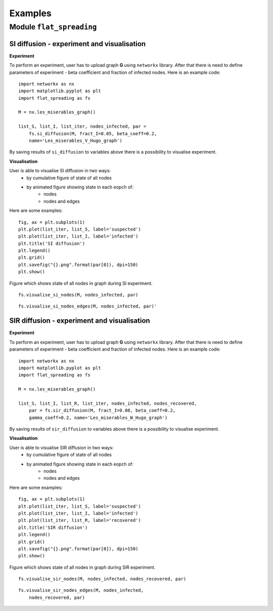 =======================
Examples
=======================

Module  ``flat_spreading``
==========================




SI diffusion - experiment and visualisation
________________________________________________

**Experiment**

To perform an experiment, user has to upload graph **G** using ``networkx`` library. After that there is need to define
parameters of experiment - beta coefficient and fraction of infected nodes. Here is an example code::

    import networkx as nx
    import matplotlib.pyplot as plt
    import flat_spreading as fs

    M = nx.les_miserables_graph()

    list_S, list_I, list_iter, nodes_infected, par =
        fs.si_diffusion(M, fract_I=0.05, beta_coeff=0.2,
        name='Les_miserables_V_Hugo_graph')

By saving results of ``si_diffusion`` to variables above there is a possibility to visualise experiment.

**Visualisation**

User is able to visualise SI diffusion in two ways:
    * by cumulative figure of state of all nodes
    * by animated figure showing state in each eopch of:
        * nodes
        * nodes and edges

Here are some examples::

    fig, ax = plt.subplots(1)
    plt.plot(list_iter, list_S, label='suspected')
    plt.plot(list_iter, list_I, label='infected')
    plt.title('SI diffusion')
    plt.legend()
    plt.grid()
    plt.savefig("{}.png".format(par[0]), dpi=150)
    plt.show()

.. figure::  images/Les_miserables_V_Hugo_graph.png
    :align:   center
    :width: 400

    Figure which shows state of all nodes in graph during SI experiment.

::

    fs.visualise_si_nodes(M, nodes_infected, par)

.. figure::  images/Les_miserables_V_Hugo_graph_si_n.gif
    :align:   center
    :width: 400

::

    fs.visualise_si_nodes_edges(M, nodes_infected, par)'

.. figure::  images/Les_miserables_V_Hugo_graph_si_ne.gif
    :align:   center
    :width: 400




SIR diffusion - experiment and visualisation
________________________________________________

**Experiment**

To perform an experiment, user has to upload graph **G** using ``networkx`` library. After that there is need to define
parameters of experiment - beta coefficient and fraction of infected nodes. Here is an example code::

    import networkx as nx
    import matplotlib.pyplot as plt
    import flat_spreading as fs

    M = nx.les_miserables_graph()

    list_S, list_I, list_R, list_iter, nodes_infected, nodes_recovered,
        par = fs.sir_diffusion(M, fract_I=0.08, beta_coeff=0.2,
        gamma_coeff=0.2, name='Les_miserables_W_Hugo_graph')

By saving results of ``sir_diffusion`` to variables above there is a possibility to visualise experiment.

**Visualisation**

User is able to visualise SIR diffusion in two ways:
    * by cumulative figure of state of all nodes
    * by animated figure showing state in each eopch of:
        * nodes
        * nodes and edges

Here are some examples::

    fig, ax = plt.subplots(1)
    plt.plot(list_iter, list_S, label='suspected')
    plt.plot(list_iter, list_I, label='infected')
    plt.plot(list_iter, list_R, label='recovered')
    plt.title('SIR diffusion')
    plt.legend()
    plt.grid()
    plt.savefig("{}.png".format(par[0]), dpi=150)
    plt.show()

.. figure::  images/Les_miserables_W_Hugo_graph.png
    :align:   center
    :width: 400

    Figure which shows state of all nodes in graph during SIR experiment.

::

    fs.visualise_sir_nodes(M, nodes_infected, nodes_recovered, par)

.. figure::  images/Les_miserables_W_Hugo_graph_sir_n.gif
    :align:   center
    :width: 400

::

    fs.visualise_sir_nodes_edges(M, nodes_infected,
        nodes_recovered, par)

.. figure::  images/Les_miserables_W_Hugo_graph_sir_ne.gif
    :align:   center
    :width: 400

